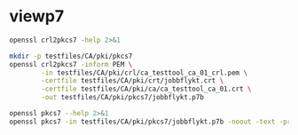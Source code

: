* viewp7
#+begin_src sh
openssl crl2pkcs7 -help 2>&1
#+end_src

#+RESULTS:
#+begin_example
Usage: crl2pkcs7 [options]
Valid options are:
 -help             Display this summary
 -inform PEM|DER   Input format - DER or PEM
 -outform PEM|DER  Output format - DER or PEM
 -in infile        Input file
 -out outfile      Output file
 -nocrl            No crl to load, just certs from '-certfile'
 -certfile infile  File of chain of certs to a trusted CA; can be repeated
#+end_example

#+begin_src sh
mkdir -p testfiles/CA/pki/pkcs7
openssl crl2pkcs7 -inform PEM \
        -in testfiles/CA/pki/crl/ca_testtool_ca_01_crl.pem \
        -certfile testfiles/CA/pki/crt/jobbflykt.crt \
        -certfile testfiles/CA/pki/ca/ca_testtool_ca_01.crt \
        -out testfiles/CA/pki/pkcs7/jobbflykt.p7b
#+end_src

#+RESULTS:

#+begin_src sh
openssl pkcs7 --help 2>&1
openssl pkcs7 -in testfiles/CA/pki/pkcs7/jobbflykt.p7b -noout -text -print_certs
#+end_src

#+RESULTS:
#+begin_example
Usage: pkcs7 [options]
Valid options are:
 -help             Display this summary
 -inform PEM|DER   Input format - DER or PEM
 -in infile        Input file
 -outform PEM|DER  Output format - DER or PEM
 -out outfile      Output file
 -noout            Don't output encoded data
 -text             Print full details of certificates
 -print            Print out all fields of the PKCS7 structure
 -print_certs      Print_certs  print any certs or crl in the input
 -engine val       Use engine, possibly a hardware device
Certificate:
    Data:
        Version: 3 (0x2)
        Serial Number: 2 (0x2)
        Signature Algorithm: sha256WithRSAEncryption
        Issuer: CN=CA TestTool CA 01, O=CA TestTool Authority
        Validity
            Not Before: Jun 11 06:09:06 2022 GMT
            Not After : May 29 06:09:06 2072 GMT
        Subject: CN=jobbflykt, O=CA TestTool Authority/emailAddress=jobbflykt@catesttool.se/x500UniqueIdentifier=myX500id/serialNumber=811218-9876
        Subject Public Key Info:
            Public Key Algorithm: rsaEncryption
                RSA Public-Key: (2048 bit)
                Modulus:
                    00:ba:ee:77:29:dc:d6:4b:fc:a9:97:58:7a:b4:27:
                    74:17:2e:58:4d:28:89:77:f1:ff:e2:b9:1d:cd:3a:
                    ab:13:6f:47:a8:7a:27:a0:3e:39:8f:d7:b9:b1:06:
                    a1:b3:4e:cc:df:c7:39:0b:1b:8d:8e:52:d7:ff:0c:
                    7b:b1:66:9c:05:d7:7f:61:cb:9f:0c:2c:3d:ee:01:
                    f5:ee:fd:57:4f:60:32:2c:c1:8b:d8:81:5f:5f:5c:
                    35:1c:f4:48:25:da:c6:0a:2b:8a:3a:2c:1d:c5:dc:
                    4a:f1:71:1a:62:a6:cb:eb:91:95:5f:93:1a:4a:f3:
                    70:8f:61:fe:82:50:ef:ae:25:ae:f6:1a:74:d9:14:
                    05:cc:70:d4:66:8a:27:d2:dc:94:d8:e9:d4:f7:78:
                    fc:69:7f:f9:28:70:fd:c3:36:cf:66:c0:45:80:d4:
                    69:bd:3d:30:5c:e8:c8:f1:5e:f0:29:ff:05:04:08:
                    42:4b:bd:15:86:71:a8:c1:0a:16:23:b1:5d:c0:2a:
                    ed:f5:42:cf:6d:b6:ca:09:2a:85:c3:08:42:54:46:
                    b1:a6:f7:c4:d6:cc:56:4d:d6:63:22:7f:b7:bb:9a:
                    61:10:fa:0e:c6:e9:43:d6:64:fc:e2:51:f6:29:88:
                    39:19:fc:57:2f:7d:69:d3:b6:22:f2:dc:e0:54:0a:
                    99:e3
                Exponent: 65537 (0x10001)
        X509v3 extensions:
            X509v3 Subject Key Identifier:
                58:36:45:87:08:95:C8:23:F0:B2:FF:A8:2A:CC:C8:E5:27:CC:6B:FC
            X509v3 Authority Key Identifier:
                DirName:/CN=CA TestTool CA 01/O=CA TestTool Authority
                serial:01

            X509v3 Basic Constraints:
                CA:FALSE
            X509v3 Key Usage: critical
                Digital Signature, Key Encipherment, Data Encipherment
            X509v3 CRL Distribution Points:

                Full Name:
                  URI:http://crl.catesttool.se

            X509v3 Extended Key Usage:
                TLS Web Client Authentication, E-mail Protection
            X509v3 Subject Alternative Name:
                email:jobbflykt@catesttool.se, othername:<unsupported>
    Signature Algorithm: sha256WithRSAEncryption
         99:ee:e4:1f:7d:13:52:71:4f:10:de:7e:39:84:69:32:ad:60:
         3c:43:2d:11:11:77:d4:eb:2d:d9:40:ea:01:48:62:aa:25:c2:
         71:6e:9f:3b:ea:45:0b:4e:7c:bc:9f:f9:b7:50:f3:c6:f8:3f:
         c5:ef:f7:c6:d8:76:62:7a:57:79:c5:16:f5:69:28:0d:cf:0b:
         e7:c9:ac:80:cf:c3:52:f4:9e:02:4f:77:77:5d:a1:9c:fe:35:
         11:8f:fd:da:0f:de:d6:b2:8e:44:e3:5a:fc:6a:e0:09:30:0b:
         56:0f:97:46:31:f6:e8:7c:b8:cf:ed:dd:d8:48:93:6f:7f:d2:
         df:87:6e:73:4d:09:d0:94:fd:23:6c:23:40:7d:00:4d:de:4a:
         dc:c6:53:c2:cd:22:06:11:fd:89:bb:68:36:52:ab:a4:43:67:
         30:63:88:70:87:3d:63:d0:db:76:16:e6:1f:55:9f:bd:c0:cb:
         2b:c4:53:2f:ad:36:12:c3:41:ba:05:c5:c2:b9:00:f2:5e:dd:
         3c:6c:92:31:80:42:50:85:56:63:ce:9a:4b:55:37:0d:e7:77:
         27:8b:dd:59:35:c2:48:e5:62:fb:3c:e7:d9:b3:02:67:83:d2:
         7e:29:61:a2:b8:15:4f:58:d9:b8:7e:ef:c8:a1:fe:60:93:58:
         0e:72:b6:11

Certificate:
    Data:
        Version: 3 (0x2)
        Serial Number: 1 (0x1)
        Signature Algorithm: sha256WithRSAEncryption
        Issuer: CN=CA TestTool CA 01, O=CA TestTool Authority
        Validity
            Not Before: Jun 11 06:06:02 2022 GMT
            Not After : May 29 06:06:02 2072 GMT
        Subject: CN=CA TestTool CA 01, O=CA TestTool Authority
        Subject Public Key Info:
            Public Key Algorithm: rsaEncryption
                RSA Public-Key: (2048 bit)
                Modulus:
                    00:d4:99:31:96:ca:10:8a:ca:dc:1d:ce:f1:3e:a9:
                    c5:cb:55:f8:54:fd:e9:19:2d:a2:8c:f3:42:80:59:
                    fb:50:cc:49:d0:10:66:7a:73:04:75:8f:45:9b:e3:
                    b6:06:ff:a5:98:7d:15:e2:39:5a:f4:75:b6:3b:9a:
                    11:3c:6c:f9:16:c2:ad:47:e1:48:87:44:6b:f1:46:
                    b7:4d:f8:03:54:43:90:94:58:cb:18:32:69:f9:70:
                    88:77:12:9b:55:62:41:f0:7a:30:95:59:a5:1a:81:
                    a8:dc:0f:af:cf:14:46:a6:e6:8d:f0:61:09:02:12:
                    a3:b8:64:9d:06:15:71:ba:c7:ef:c6:d6:1c:e2:04:
                    91:4d:59:9c:1f:71:6a:dd:6d:2e:d8:e0:94:f4:5d:
                    72:3e:62:4f:b3:f6:10:d1:6b:38:65:f5:84:10:34:
                    61:10:a4:a9:29:4d:90:93:cd:28:18:e5:ed:75:e1:
                    62:5c:3c:3d:a7:7a:a7:1c:69:f0:ae:a4:a6:5d:45:
                    82:9f:0b:91:1d:2b:f7:22:2d:a1:2f:97:80:d7:c9:
                    d9:f6:27:69:6f:71:7b:f9:69:e2:83:8c:b8:bc:a4:
                    94:7c:ee:bc:ea:9c:6b:cb:de:ab:4d:2f:58:a8:f9:
                    f9:e7:02:59:4f:91:03:cb:af:8c:0c:c8:df:1b:94:
                    17:39
                Exponent: 65537 (0x10001)
        X509v3 extensions:
            X509v3 Basic Constraints: critical
                CA:TRUE, pathlen:0
            X509v3 Key Usage: critical
                Certificate Sign, CRL Sign
            X509v3 CRL Distribution Points:

                Full Name:
                  URI:http://crl.catesttool.se

    Signature Algorithm: sha256WithRSAEncryption
         06:ff:5b:c6:5f:ee:6a:74:36:a7:2c:b1:9f:ab:ff:b0:52:a7:
         ca:38:28:58:4d:12:42:0d:23:63:2d:5d:ce:8f:1a:c0:96:e3:
         e0:22:7f:bf:9f:49:88:d2:30:4f:91:5e:55:db:52:20:a2:06:
         82:0a:ee:ad:b5:cd:74:4f:6f:29:ed:45:75:e7:7f:c3:50:af:
         2f:f5:35:30:7e:91:f4:c4:1d:8f:03:df:0e:e1:3c:d4:33:c2:
         2e:a6:49:a2:8a:2d:19:b5:11:c2:f6:85:62:5a:26:de:0c:eb:
         df:3f:8e:c4:20:ba:b4:d9:2d:52:94:00:f0:29:f3:ac:cf:69:
         86:aa:3d:be:c3:15:36:b7:f8:d1:c1:d1:c6:de:c5:f4:c3:b6:
         57:c2:43:05:e1:a1:9f:16:76:d9:66:40:b5:20:e6:1d:ed:bf:
         e6:f0:55:ec:49:c5:3d:44:51:2c:17:ef:cc:04:d9:81:86:a2:
         52:98:8a:93:44:a5:de:03:89:79:1f:f7:a7:a3:79:e9:a2:1e:
         6d:08:bf:7e:9a:07:c9:00:c4:67:2a:97:30:1c:e8:1f:61:4c:
         92:ca:91:e4:e3:61:7d:7f:7e:96:a8:cf:fc:3e:f2:f4:bc:e2:
         40:93:a6:fc:59:74:4d:82:53:aa:0f:96:a1:3d:c5:21:66:92:
         85:51:15:40

Certificate Revocation List (CRL):
        Version 2 (0x1)
        Signature Algorithm: sha256WithRSAEncryption
        Issuer: CN = CA TestTool CA 01, O = CA TestTool Authority
        Last Update: Jun 11 06:09:56 2022 GMT
        Next Update: May 29 06:09:56 2072 GMT
Revoked Certificates:
    Serial Number: 02
        Revocation Date: Jun 11 06:09:39 2022 GMT
        CRL entry extensions:
            X509v3 CRL Reason Code:
                Unspecified
    Signature Algorithm: sha256WithRSAEncryption
         07:82:cd:6f:10:8d:bf:53:d1:8e:c6:53:28:30:f8:9d:bc:1c:
         7e:8b:2e:9a:e9:52:cc:5f:f5:8b:87:5e:da:ea:e8:87:2c:33:
         4a:71:b5:92:30:d2:74:5b:fd:7e:7a:bb:cb:e3:39:79:e3:94:
         33:c4:0c:42:30:68:d9:e1:23:e5:51:bb:31:36:09:aa:b8:5e:
         de:e5:8a:50:ad:be:26:4f:c8:95:ed:71:e6:79:48:e8:74:a6:
         46:58:ad:c7:12:5a:59:f6:f8:9b:81:0e:1f:9f:dc:ed:9d:3a:
         3c:65:e7:26:65:5d:87:23:62:29:da:6c:75:e8:45:d8:4c:1b:
         9a:53:0b:45:f4:4c:c0:a7:97:e4:35:12:ca:c5:0c:d3:70:98:
         36:97:b3:34:79:31:4e:c8:fd:7d:e6:80:2d:ee:96:9f:1e:8f:
         f6:d1:17:ed:d8:df:a2:39:10:b0:63:4d:38:fb:03:c2:9d:fd:
         6b:da:7c:9c:e8:7b:a7:c7:51:ba:39:bb:2b:58:e3:3b:57:ce:
         69:22:65:72:1d:70:e2:ac:0a:fb:1d:54:16:b8:28:e8:11:38:
         a8:69:14:e2:07:86:55:cd:57:de:cf:97:ef:90:b2:52:f4:82:
         1a:3d:45:cd:3e:35:b2:8d:95:7c:b3:d4:4c:9a:0d:73:11:e5:
         c5:dc:fc:09

#+end_example
